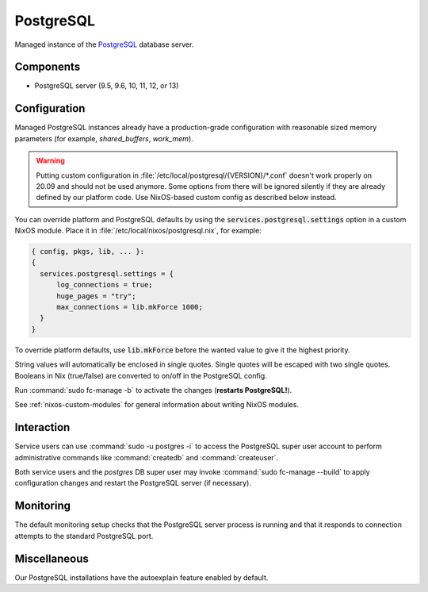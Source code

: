 .. _nixos-postgresql-server:

PostgreSQL
==========

Managed instance of the `PostgreSQL <http://postgresql.org>`_ database server.

Components
----------

* PostgreSQL server (9.5, 9.6, 10, 11, 12, or 13)

Configuration
-------------

Managed PostgreSQL instances already have a production-grade configuration with
reasonable sized memory parameters (for example, `shared_buffers`, `work_mem`).

.. warning::

    Putting custom configuration in :file:`/etc/local/postgresql/{VERSION}/*.conf`
    doesn't work properly on 20.09 and should not be used anymore.
    Some options from there will be ignored silently if they are already defined
    by our platform code. Use NixOS-based custom config as described below instead.

You can override platform and PostgreSQL defaults by using the
:code:`services.postgresql.settings` option in a custom NixOS module.
Place it in :file:`/etc/local/nixos/postgresql.nix`, for example:

.. code-block:: nix

  { config, pkgs, lib, ... }:
  {
    services.postgresql.settings = {
        log_connections = true;
        huge_pages = "try";
        max_connections = lib.mkForce 1000;
    }
  }

To override platform defaults, use :code:`lib.mkForce` before the wanted value
to give it the highest priority.

String values will automatically be enclosed in single quotes.
Single quotes will be escaped with two single quotes.
Booleans in Nix (true/false) are converted to on/off in the PostgreSQL config.

Run :command:`sudo fc-manage -b` to activate the changes (**restarts PostgreSQL!**).

See :ref:`nixos-custom-modules` for general information about writing NixOS
modules.

Interaction
-----------

Service users can use :command:`sudo -u postgres -i` to access the
PostgreSQL super user account to perform administrative commands like
:command:`createdb` and :command:`createuser`.

Both service users and the `postgres` DB super user may invoke :command:`sudo
fc-manage --build` to apply configuration changes and restart the PostgreSQL
server (if necessary).


Monitoring
----------

The default monitoring setup checks that the PostgreSQL server process is
running and that it responds to connection attempts to the standard PostgreSQL
port.


Miscellaneous
-------------

Our PostgreSQL installations have the autoexplain feature enabled by default.

.. vim: set spell spelllang=en:
